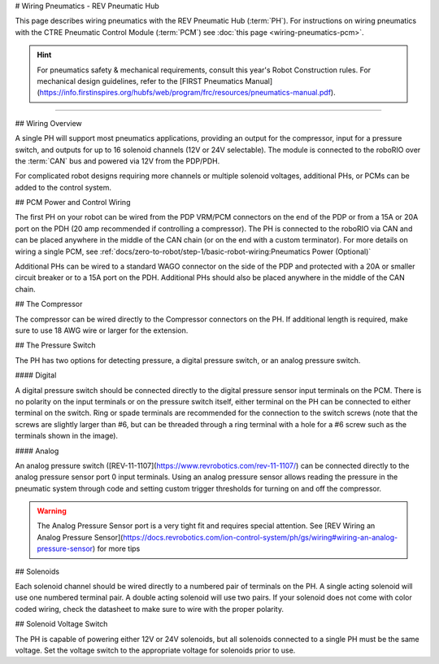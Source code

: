 # Wiring Pneumatics - REV Pneumatic Hub

This page describes wiring pneumatics with the REV Pneumatic Hub (:term:`PH`). For instructions on wiring pneumatics with the CTRE Pneumatic Control Module (:term:`PCM`) see :doc:`this page <wiring-pneumatics-pcm>`.

.. hint:: For pneumatics safety & mechanical requirements, consult this year's Robot Construction rules. For mechanical design guidelines, refer to the [FIRST Pneumatics Manual](https://info.firstinspires.org/hubfs/web/program/frc/resources/pneumatics-manual.pdf).

.. raw:: html

    <div style="position: relative; padding-bottom: 56.25%; height: 0; overflow: hidden; max-width: 100%; height: auto;">
        <iframe src="https://www.youtube-nocookie.com/embed/uQEiNiHT9fs" frameborder="0" allowfullscreen style="position: absolute; top: 0; left: 0; width: 100%; height: 100%;"></iframe>
    </div>

----

## Wiring Overview

A single PH will support most pneumatics applications, providing an output for the compressor, input for a pressure switch, and outputs for up to 16 solenoid channels (12V or 24V selectable). The module is connected to the roboRIO over the :term:`CAN` bus and powered via 12V from the PDP/PDH.

For complicated robot designs requiring more channels or multiple solenoid voltages, additional PHs, or PCMs can be added to the control system.

## PCM Power and Control Wiring

.. image:: images/wiring-pneumatics-ph/ph-subsystem.png
   :alt: Pneumatics wiring diagram showing all of the connections to the PH.

The first PH on your robot can be wired from the PDP VRM/PCM connectors on the end of the PDP or from a 15A or 20A port on the PDH (20 amp recommended if controlling a compressor). The PH is connected to the roboRIO via CAN and can be placed anywhere in the middle of the CAN chain (or on the end with a custom terminator). For more details on wiring a single PCM, see :ref:`docs/zero-to-robot/step-1/basic-robot-wiring:Pneumatics Power (Optional)`

Additional PHs can be wired to a standard WAGO connector on the side of the PDP and protected with a 20A or smaller circuit breaker or to a 15A port on the PDH. Additional PHs should also be placed anywhere in the middle of the CAN chain.

## The Compressor

The compressor can be wired directly to the Compressor connectors on the PH. If additional length is required, make sure to use 18 AWG wire or larger for the extension.

## The Pressure Switch

The PH has two options for detecting pressure, a digital pressure switch, or an analog pressure switch.

#### Digital

A digital pressure switch should be connected directly to the digital pressure sensor input terminals on the PCM. There is no polarity on the input terminals or on the pressure switch itself, either terminal on the PH can be connected to either terminal on the switch. Ring or spade terminals are recommended for the connection to the switch screws (note that the screws are slightly larger than #6, but can be threaded through a ring terminal with a hole for a #6 screw such as the terminals shown in the image).

#### Analog

An analog pressure switch ([REV-11-1107](https://www.revrobotics.com/rev-11-1107/) can be connected directly to the analog pressure sensor port 0 input terminals. Using an analog pressure sensor allows reading the pressure in the pneumatic system through code and setting custom trigger thresholds for turning on and off the compressor.

.. warning:: The Analog Pressure Sensor port is a very tight fit and requires special attention. See [REV Wiring an Analog Pressure Sensor](https://docs.revrobotics.com/ion-control-system/ph/gs/wiring#wiring-an-analog-pressure-sensor) for more tips

## Solenoids

Each solenoid channel should be wired directly to a numbered pair of terminals on the PH. A single acting solenoid will use one numbered terminal pair. A double acting solenoid will use two pairs. If your solenoid does not come with color coded wiring, check the datasheet to make sure to wire with the proper polarity.

## Solenoid Voltage Switch

The PH is capable of powering either 12V or 24V solenoids, but all solenoids connected to a single PH must be the same voltage. Set the voltage switch to the appropriate voltage for solenoids prior to use.
